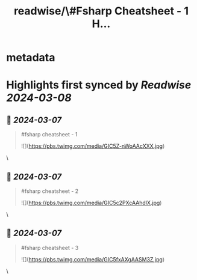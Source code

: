 :PROPERTIES:
:title: readwise/\#Fsharp Cheatsheet - 1 H...
:END:


* metadata
:PROPERTIES:
:author: [[jonas1ara on Twitter]]
:full-title: "\#Fsharp Cheatsheet - 1 H..."
:category: [[tweets]]
:url: https://twitter.com/jonas1ara/status/1765615014138761647
:image-url: https://pbs.twimg.com/profile_images/1724859662552461313/XKCbS1yX.jpg
:END:

* Highlights first synced by [[Readwise]] [[2024-03-08]]
** 📌 [[2024-03-07]]
#+BEGIN_QUOTE
#fsharp cheatsheet - 1 

![](https://pbs.twimg.com/media/GIC5Z-nWoAAcXXX.jpg) 
#+END_QUOTE\
** 📌 [[2024-03-07]]
#+BEGIN_QUOTE
#fsharp cheatsheet - 2 

![](https://pbs.twimg.com/media/GIC5c2PXcAAhdlX.jpg) 
#+END_QUOTE\
** 📌 [[2024-03-07]]
#+BEGIN_QUOTE
#fsharp cheatsheet - 3 

![](https://pbs.twimg.com/media/GIC5fxAXgAASM3Z.jpg) 
#+END_QUOTE\